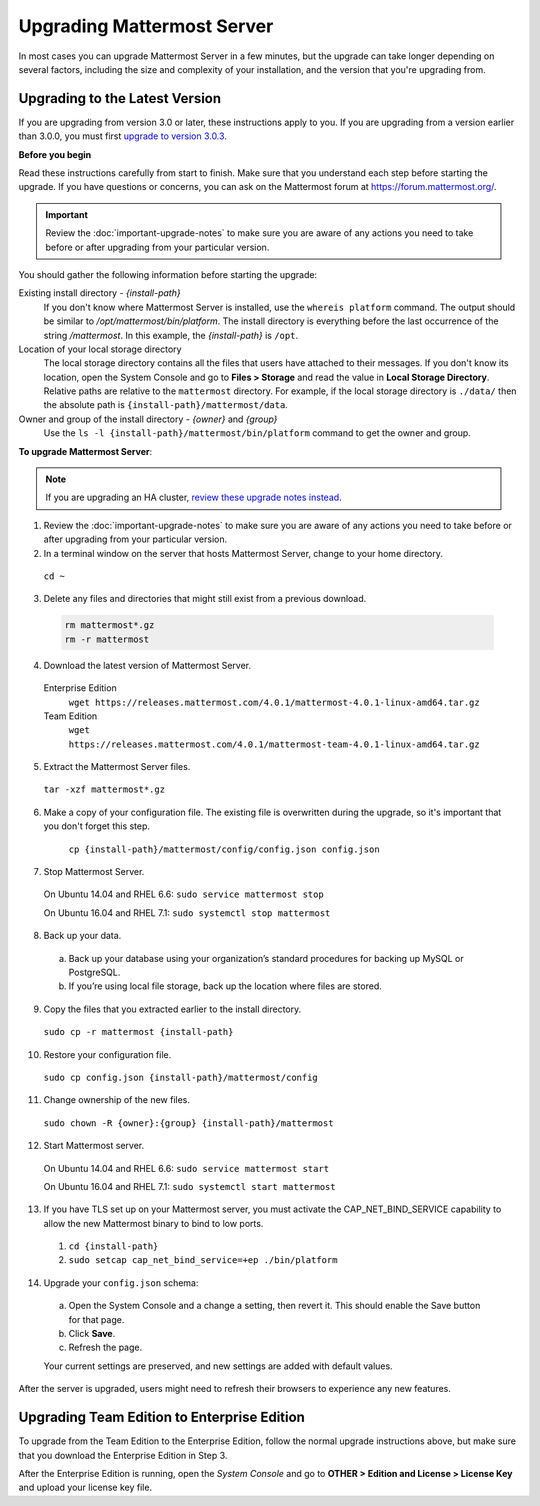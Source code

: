 Upgrading Mattermost Server
===========================

In most cases you can upgrade Mattermost Server in a few minutes, but the upgrade can take longer depending on several factors, including the size and complexity of your installation, and the version that you're upgrading from.

Upgrading to the Latest Version
-------------------------------

If you are upgrading from version 3.0 or later, these instructions apply to you. If you are upgrading from a version earlier than 3.0.0, you must first `upgrade to version 3.0.3 <../administration/upgrading-to-3.0.html>`_.

.. _before-you-begin:

**Before you begin**

Read these instructions carefully from start to finish. Make sure that you understand each step before starting the upgrade. If you have questions or concerns, you can ask on the Mattermost forum at https://forum.mattermost.org/.

.. important::
  Review the :doc:`important-upgrade-notes` to make sure you are aware of any actions you need to take before or after upgrading from your particular version.

You should gather the following information before starting the upgrade:

Existing install directory - *{install-path}*
  If you don't know where Mattermost Server is installed, use the ``whereis platform`` command. The output should be similar to */opt/mattermost/bin/platform*. The install directory is everything before the last occurrence of the string */mattermost*. In this example, the *{install-path}* is ``/opt``.
Location of your local storage directory
  The local storage directory contains all the files that users have attached to their messages. If you don't know its location, open the System Console and go to **Files > Storage** and read the value in **Local Storage Directory**. Relative paths are relative to the ``mattermost`` directory. For example, if the local storage directory is ``./data/`` then the absolute path is ``{install-path}/mattermost/data``.
Owner and group of the install directory - *{owner}* and *{group}*
  Use the ``ls -l {install-path}/mattermost/bin/platform`` command to get the owner and group.

**To upgrade Mattermost Server**:

.. note::
  If you are upgrading an HA cluster, `review these upgrade notes instead <https://docs.mattermost.com/deployment/cluster.html#upgrade-guide>`_.

1. Review the :doc:`important-upgrade-notes` to make sure you are aware of any actions you need to take before or after upgrading from your particular version.

2. In a terminal window on the server that hosts Mattermost Server, change to your home directory.

  ``cd ~``

3. Delete any files and directories that might still exist from a previous download.

  .. code-block:: text

    rm mattermost*.gz
    rm -r mattermost

4. Download the latest version of Mattermost Server.

  Enterprise Edition
    ``wget https://releases.mattermost.com/4.0.1/mattermost-4.0.1-linux-amd64.tar.gz``
  Team Edition
    ``wget https://releases.mattermost.com/4.0.1/mattermost-team-4.0.1-linux-amd64.tar.gz``

5. Extract the Mattermost Server files.

  ``tar -xzf mattermost*.gz``

6. Make a copy of your configuration file. The existing file is overwritten during the upgrade, so it's important that you don't forget this step.

    ``cp {install-path}/mattermost/config/config.json config.json``

7. Stop Mattermost Server.

  On Ubuntu 14.04 and RHEL 6.6: ``sudo service mattermost stop``

  On Ubuntu 16.04 and RHEL 7.1: ``sudo systemctl stop mattermost``

8. Back up your data.
  a. Back up your database using your organization’s standard procedures for backing up MySQL or PostgreSQL.
  b. If you’re using local file storage, back up the location where files are stored.

9. Copy the files that you extracted earlier to the install directory.

  ``sudo cp -r mattermost {install-path}``

10. Restore your configuration file.

  ``sudo cp config.json {install-path}/mattermost/config``

11. Change ownership of the new files.

  ``sudo chown -R {owner}:{group} {install-path}/mattermost``

12. Start Mattermost server.

  On Ubuntu 14.04 and RHEL 6.6: ``sudo service mattermost start``

  On Ubuntu 16.04 and RHEL 7.1: ``sudo systemctl start mattermost``

13. If you have TLS set up on your Mattermost server, you must activate the CAP_NET_BIND_SERVICE capability to allow the new Mattermost binary to bind to low ports.

  1. ``cd {install-path}``
  2. ``sudo setcap cap_net_bind_service=+ep ./bin/platform``

14. Upgrade your ``config.json`` schema:

  a. Open the System Console and a change a setting, then revert it. This should enable the Save button for that page.
  b. Click **Save**.
  c. Refresh the page.

  Your current settings are preserved, and new settings are added with default values.

After the server is upgraded, users might need to refresh their browsers to experience any new features.

Upgrading Team Edition to Enterprise Edition
--------------------------------------------

To upgrade from the Team Edition to the Enterprise Edition, follow the normal upgrade instructions above, but make sure that you download the Enterprise Edition in Step 3.

After the Enterprise Edition is running, open the *System Console* and go to **OTHER > Edition and License > License Key** and upload your license key file.
